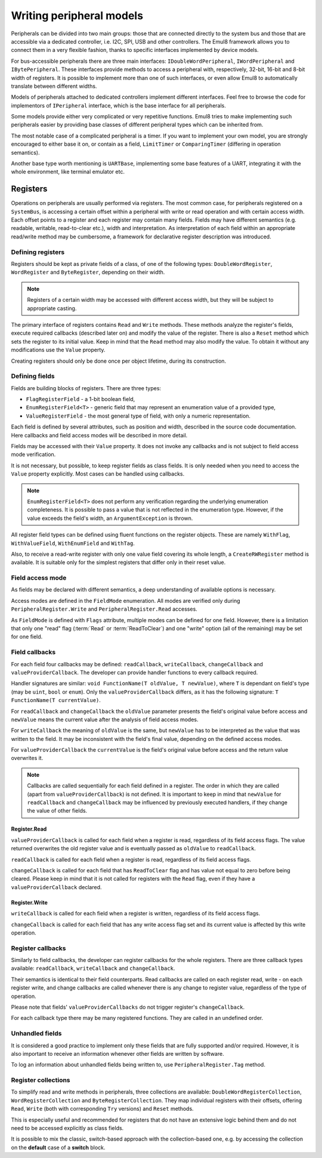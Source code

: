 Writing peripheral models
=========================

Peripherals can be divided into two main groups: those that are connected directly to the system bus and those that are accessible via a dedicated controller, i.e. I2C, SPI, USB and other controllers.
The Emul8 framework allows you to connect them in a very flexible fashion, thanks to specific interfaces implemented by device models.

For bus-accessible peripherals there are three main interfaces: ``IDoubleWordPeripheral``, ``IWordPeripheral`` and ``IBytePeripheral``.
These interfaces provide methods to access a peripheral with, respectively, 32-bit, 16-bit and 8-bit width of registers.
It is possible to implement more than one of such interfaces, or even allow Emul8 to automatically translate between different widths.

Models of peripherals attached to dedicated controllers implement different interfaces.
Feel free to browse the code for implementors of ``IPeripheral`` interface, which is the base interface for all peripherals.

Some models provide either very complicated or very repetitive functions.
Emul8 tries to make implementing such peripherals easier by providing base classes of different peripheral types which can be inherited from.

The most notable case of a complicated peripheral is a timer.
If you want to implement your own model, you are strongly encouraged to either base it on, or contain as a field, ``LimitTimer`` or ``ComparingTimer`` (differing in operation semantics).

Another base type worth mentioning is ``UARTBase``, implementing some base features of a UART, integrating it with the whole environment, like terminal emulator etc.

Registers
---------

Operations on peripherals are usually performed via registers.
The most common case, for peripherals registered on a ``SystemBus``, is accessing a certain offset within a peripheral with write or read operation and with certain access width.
Each offset points to a register and each register may contain many fields.
Fields may have different semantics (e.g. readable, writable, read-to-clear etc.), width and interpretation.
As interpretation of each field within an appropriate read/write method may be cumbersome, a framework for declarative register description was introduced.

Defining registers
++++++++++++++++++

Registers should be kept as private fields of a class, of one of the following types: ``DoubleWordRegister``, ``WordRegister`` and ``ByteRegister``, depending on their width.

.. note::

  Registers of a certain width may be accessed with different access width, but they will be subject to appropriate casting.

The primary interface of registers contains ``Read`` and ``Write`` methods.
These methods analyze the register's fields, execute required callbacks (described later on) and modify the value of the register.
There is also a ``Reset`` method which sets the register to its initial value.
Keep in mind that the ``Read`` method may also modify the value.
To obtain it without any modifications use the ``Value`` property.

Creating registers should only be done once per object lifetime, during its construction.

Defining fields
+++++++++++++++

Fields are building blocks of registers.
There are three types:

* ``FlagRegisterField`` - a 1-bit boolean field,
* ``EnumRegisterField<T>`` - generic field that may represent an enumeration value of a provided type,
* ``ValueRegisterField`` - the most general type of field, with only a numeric representation.

Each field is defined by several attributes, such as position and width, described in the source code documentation.
Here callbacks and field access modes will be described in more detail.

Fields may be accessed with their ``Value`` property.
It does not invoke any callbacks and is not subject to field access mode verification.

It is not necessary, but possible, to keep register fields as class fields.
It is only needed when you need to access the ``Value`` property explicitly.
Most cases can be handled using callbacks.

.. note::

    ``EnumRegisterField<T>`` does not perform any verification regarding the underlying enumeration completeness.
    It is possible to pass a value that is not reflected in the enumeration type.
    However, if the value exceeds the field's width, an ``ArgumentException`` is thrown.

All register field types can be defined using fluent functions on the register objects.
These are namely ``WithFlag``, ``WithValueField``, ``WithEnumField`` and ``WithTag``.

Also, to receive a read-write register with only one value field covering its whole length, a ``CreateRWRegister`` method is available.
It is suitable only for the simplest registers that differ only in their reset value.

Field access mode
+++++++++++++++++

As fields may be declared with different semantics, a deep understanding of available options is necessary.

Access modes are defined in the ``FieldMode`` enumeration.
All modes are verified only during ``PeripheralRegister.Write`` and ``PeripheralRegister.Read`` accesses.

As ``FieldMode`` is defined with ``Flags`` attribute, multiple modes can be defined for one field.
However, there is a limitation that only one "read" flag (:term:`Read` or :term:`ReadToClear`) and one "write" option (all of the remaining) may be set for one field.

.. glossary::

    Read
        Allows the field to be read.
        Without this mode the field is always read as 0.

    ReadToClear
        Allows the field to be read, but with a side effect.
        After every read the field is set to *0* (so the value returned is not yet cleared).

    Write
        Allows the field to be written.

    Set
        Allows the field to be set by writing *1*.
        Writing *0* has no effect.

    Toggle
        Allows the field to be toggled by writing *1* (so it changes from *1* to *0* and from *0* to *1*).
        Writing *0* has no effect.

    WriteOneToClear
        Allows the field to be cleared by writing *1*.
        Writing *0* has no effect.

    WriteZeroToClear
        Allows the field to be cleared by writing *0*.
        Writing *1* has no effect.


Field callbacks
+++++++++++++++

For each field four callbacks may be defined: ``readCallback``, ``writeCallback``, ``changeCallback`` and ``valueProviderCallback``.
The developer can provide handler functions to every callback required.

Handler signatures are similar: ``void FunctionName(T oldValue, T newValue)``, where ``T`` is dependant on field's type (may be ``uint``, ``bool`` or ``enum``).
Only the ``valueProviderCallback`` differs, as it has the following signature: ``T FunctionName(T currentValue)``.

For ``readCallback`` and ``changeCallback`` the ``oldValue`` parameter presents the field's original value before access and ``newValue`` means the current value after the analysis of field access modes.

For ``writeCallback`` the meaning of ``oldValue`` is the same, but ``newValue`` has to be interpreted as the value that was written to the field.
It may be inconsistent with the field's final value, depending on the defined access modes.

For ``valueProviderCallback`` the ``currentValue`` is the field's original value before access and the return value overwrites it.

.. note::

    Callbacks are called sequentially for each field defined in a register.
    The order in which they are called (apart from ``valueProviderCallback``) is not defined.
    It is important to keep in mind that ``newValue`` for ``readCallback`` and ``changeCallback`` may be influenced by previously executed handlers, if they change the value of other fields.

Register.Read
.............

``valueProviderCallback`` is called for each field when a register is read, regardless of its field access flags.
The value returned overwrites the old register value and is eventually passed as ``oldValue`` to ``readCallback``.

``readCallback`` is called for each field when a register is read, regardless of its field access flags.

``changeCallback`` is called for each field that has ``ReadToClear`` flag and has value not equal to zero before being cleared.
Please keep in mind that it is not called for registers with the ``Read`` flag, even if they have a ``valueProviderCallback`` declared.

Register.Write
..............

``writeCallback`` is called for each field when a register is written, regardless of its field access flags.

``changeCallback`` is called for each field that has any write access flag set and its current value is affected by this write operation.

Register callbacks
++++++++++++++++++

Similarly to field callbacks, the developer can register callbacks for the whole registers.
There are three callback types available: ``readCallback``, ``writeCallback`` and ``changeCallback``.

Their semantics is identical to their field counterparts.
Read callbacks are called on each register read, write - on each register write, and change callbacks are called whenever there is any change to register value, regardless of the type of operation.

Please note that fields' ``valueProviderCallbacks`` do not trigger register's ``changeCallback``.

For each callback type there may be many registered functions.
They are called in an undefined order.

Unhandled fields
++++++++++++++++

It is considered a good practice to implement only these fields that are fully supported and/or required.
However, it is also important to receive an information whenever other fields are written by software.

To log an information about unhandled fields being written to, use ``PeripheralRegister.Tag`` method.

Register collections
++++++++++++++++++++

To simplify read and write methods in peripherals, three collections are available: ``DoubleWordRegisterCollection``, ``WordRegisterCollection`` and ``ByteRegisterCollection``.
They map individual registers with their offsets, offering ``Read``, ``Write`` (both with corresponding ``Try`` versions) and ``Reset`` methods.

This is especially useful and recommended for registers that do not have an extensive logic behind them and do not need to be accessed explicitly as class fields.

It is possible to mix the classic, switch-based approach with the collection-based one, e.g. by accessing the collection on the **default** case of a **switch** block.
